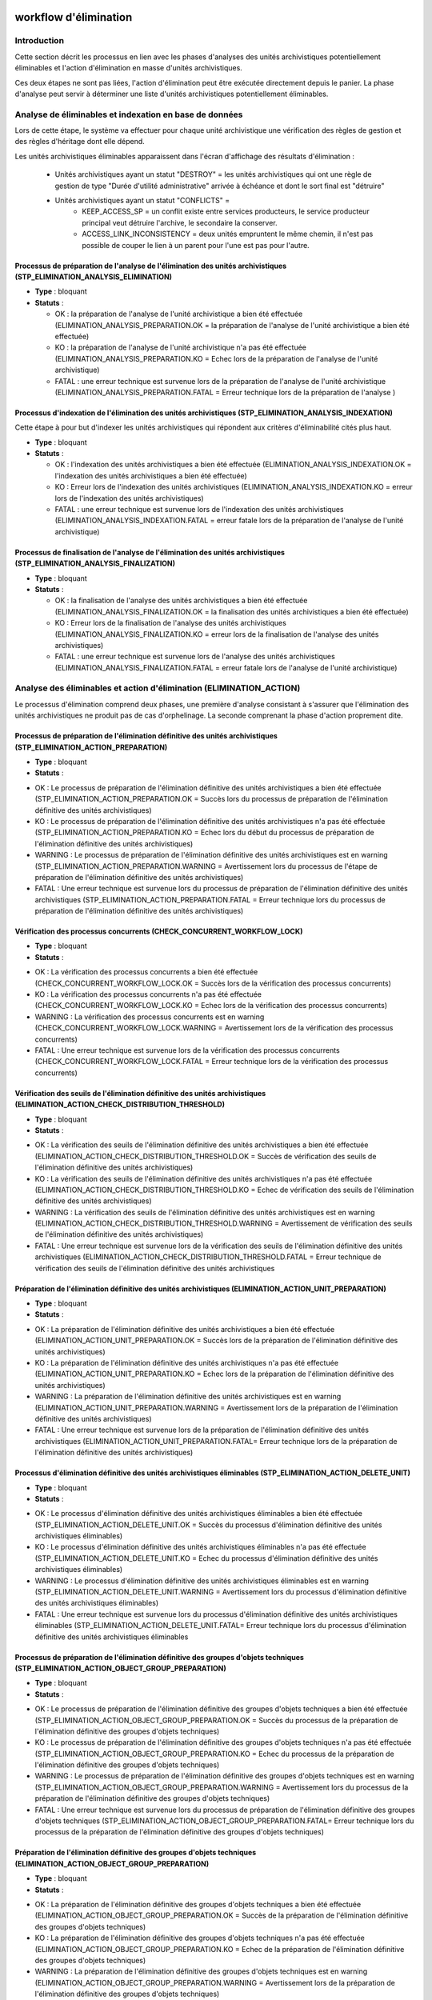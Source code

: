 workflow d'élimination
######################

Introduction
============

Cette section décrit les processus en lien avec les phases d'analyses des unités archivistiques potentiellement éliminables et l'action d'élimination en masse d'unités archivistiques. 

Ces deux étapes ne sont pas liées, l'action d'élimination peut être exécutée directement depuis le panier. La phase d'analyse peut servir à déterminer une liste d'unités archivistiques potentiellement éliminables.


Analyse de éliminables et indexation en base de données
=======================================================


Lors de cette étape, le système va effectuer pour chaque unité archivistique une vérification des règles de gestion et des règles d'héritage dont elle dépend.  


Les unités archivistiques éliminables apparaissent dans l'écran d'affichage des résultats d'élimination  :
 
 - Unités archivistiques ayant un statut "DESTROY" = les unités archivistiques qui ont une règle de gestion de type "Durée d'utilité administrative" arrivée à échéance et dont le sort final est "détruire"
 - Unités archivistiques ayant un statut "CONFLICTS" = 
				- KEEP_ACCESS_SP = un conflit existe entre services producteurs, le service producteur principal veut détruire l'archive, le secondaire la conserver.  
				- ACCESS_LINK_INCONSISTENCY = deux unités empruntent le même chemin, il n'est pas possible de couper le lien à un parent pour l'une est pas pour l'autre. 

Processus de préparation de l'analyse de l'élimination des unités archivistiques (STP_ELIMINATION_ANALYSIS_ELIMINATION)
-----------------------------------------------------------------------------------------------------------------------


* **Type** : bloquant

* **Statuts** :

  + OK : la préparation de l'analyse de l'unité archivistique a bien été effectuée (ELIMINATION_ANALYSIS_PREPARATION.OK = la préparation de l'analyse de l'unité archivistique a bien été effectuée)

  + KO : la préparation de l'analyse de l'unité archivistique n'a pas été effectuée (ELIMINATION_ANALYSIS_PREPARATION.KO = Echec lors de la préparation de l'analyse de l'unité archivistique)

  + FATAL : une erreur technique est survenue lors de la préparation de l'analyse de l'unité archivistique (ELIMINATION_ANALYSIS_PREPARATION.FATAL = Erreur technique lors de la préparation de l'analyse )


Processus d'indexation de l'élimination des unités archivistiques (STP_ELIMINATION_ANALYSIS_INDEXATION)
-------------------------------------------------------------------------------------------------------

Cette étape à pour but d'indexer les unités archivistiques qui répondent aux critères d'éliminabilité cités plus haut. 

* **Type** : bloquant

* **Statuts** :

  + OK : l'indexation des unités archivistiques a bien été effectuée (ELIMINATION_ANALYSIS_INDEXATION.OK = l'indexation des unités archivistiques a bien été effectuée)

  + KO : Erreur lors de l'indexation des unités archivistiques (ELIMINATION_ANALYSIS_INDEXATION.KO = erreur lors de l'indexation des unités archivistiques)

  + FATAL : une erreur technique est survenue lors de l'indexation des unités archivistiques (ELIMINATION_ANALYSIS_INDEXATION.FATAL = erreur fatale lors de la préparation de l'analyse de l'unité archivistique)


Processus de finalisation de l'analyse de l'élimination des unités archivistiques (STP_ELIMINATION_ANALYSIS_FINALIZATION)
-------------------------------------------------------------------------------------------------------------------------

* **Type** : bloquant

* **Statuts** :

  + OK : la finalisation de l'analyse des unités archivistiques a bien été effectuée (ELIMINATION_ANALYSIS_FINALIZATION.OK = la finalisation des unités archivistiques a bien été effectuée)

  + KO : Erreur lors de la finalisation de l'analyse des unités archivistiques (ELIMINATION_ANALYSIS_FINALIZATION.KO = erreur lors de la finalisation de l'analyse des unités archivistiques)

  + FATAL : une erreur technique est survenue lors de l'analyse des unités archivistiques (ELIMINATION_ANALYSIS_FINALIZATION.FATAL = erreur fatale lors de l'analyse de l'unité archivistique)


Analyse des éliminables et action d'élimination (ELIMINATION_ACTION)
====================================================================

Le processus d'élimination comprend deux phases, une première d'analyse consistant à s'assurer que l'élimination des unités archivistiques ne produit pas de cas d'orphelinage. La seconde comprenant la phase d'action proprement dite. 


Processus de préparation de l'élimination définitive des unités archivistiques (STP_ELIMINATION_ACTION_PREPARATION)
-------------------------------------------------------------------------------------------------------------------

* **Type** : bloquant

* **Statuts** :

+ OK : Le processus de préparation de l'élimination définitive des unités archivistiques a bien été effectuée (STP_ELIMINATION_ACTION_PREPARATION.OK = Succès lors du processus de préparation de l'élimination définitive des unités archivistiques)

+ KO : Le processus de préparation de l'élimination définitive des unités archivistiques n'a pas été effectuée (STP_ELIMINATION_ACTION_PREPARATION.KO = Echec lors du début du processus de préparation de l'élimination définitive des unités archivistiques)

+ WARNING : Le processus de préparation de l'élimination définitive des unités archivistiques est en warning (STP_ELIMINATION_ACTION_PREPARATION.WARNING = Avertissement lors du processus de l'étape de préparation de l'élimination définitive des unités archivistiques)  

+ FATAL : Une erreur technique est survenue lors du processus de préparation de l'élimination définitive des unités archivistiques (STP_ELIMINATION_ACTION_PREPARATION.FATAL = Erreur technique lors du processus de préparation de l'élimination définitive des unités archivistiques)



Vérification des processus concurrents (CHECK_CONCURRENT_WORKFLOW_LOCK)
-----------------------------------------------------------------------

* **Type** : bloquant

* **Statuts** :

+ OK : La vérification des processus concurrents a bien été effectuée (CHECK_CONCURRENT_WORKFLOW_LOCK.OK = Succès lors de la vérification des processus concurrents)

+ KO : La vérification des processus concurrents  n'a pas été effectuée  (CHECK_CONCURRENT_WORKFLOW_LOCK.KO = Echec lors de la vérification des processus concurrents)

+ WARNING : La vérification des processus concurrents est en warning (CHECK_CONCURRENT_WORKFLOW_LOCK.WARNING = Avertissement lors de la vérification des processus concurrents)

+ FATAL : Une erreur technique est survenue lors de la vérification des processus concurrents (CHECK_CONCURRENT_WORKFLOW_LOCK.FATAL = Erreur technique lors de la vérification des processus concurrents)



Vérification des seuils de l'élimination définitive des unités archivistiques (ELIMINATION_ACTION_CHECK_DISTRIBUTION_THRESHOLD)
-------------------------------------------------------------------------------------------------------------------------------

* **Type** :  bloquant

* **Statuts** :

+ OK : La vérification des  seuils de l'élimination définitive des unités archivistiques a bien été effectuée (ELIMINATION_ACTION_CHECK_DISTRIBUTION_THRESHOLD.OK = Succès de vérification des seuils de l'élimination définitive des unités archivistiques)

+ KO : La vérification des  seuils de l'élimination définitive des unités archivistiques n'a pas été effectuée (ELIMINATION_ACTION_CHECK_DISTRIBUTION_THRESHOLD.KO = Echec de vérification des seuils de l'élimination définitive des unités archivistiques)

+ WARNING : La vérification des  seuils de l'élimination définitive des unités archivistiques est en warning (ELIMINATION_ACTION_CHECK_DISTRIBUTION_THRESHOLD.WARNING = Avertissement de vérification des seuils de l'élimination définitive des unités archivistiques)

+ FATAL : Une erreur technique est survenue lors de la vérification des  seuils de l'élimination définitive des unités archivistiques (ELIMINATION_ACTION_CHECK_DISTRIBUTION_THRESHOLD.FATAL = Erreur technique de vérification des seuils de l'élimination définitive des unités archivistiques



Préparation de l'élimination définitive des unités archivistiques  (ELIMINATION_ACTION_UNIT_PREPARATION)
--------------------------------------------------------------------------------------------------------
 
* **Type** : bloquant

* **Statuts** :

+ OK : La préparation de l'élimination définitive des unités archivistiques a bien été effectuée (ELIMINATION_ACTION_UNIT_PREPARATION.OK = Succès lors de la préparation de l'élimination définitive des unités archivistiques)

+ KO : La préparation de l'élimination définitive des unités archivistiques n'a pas été effectuée (ELIMINATION_ACTION_UNIT_PREPARATION.KO = Echec lors de la préparation de l'élimination définitive des unités archivistiques)

+ WARNING : La préparation de l'élimination définitive des unités archivistiques est en warning (ELIMINATION_ACTION_UNIT_PREPARATION.WARNING = Avertissement lors de la préparation de l'élimination définitive des unités archivistiques)

+ FATAL : Une erreur technique est survenue lors de la préparation de l'élimination définitive des unités archivistiques (ELIMINATION_ACTION_UNIT_PREPARATION.FATAL= Erreur technique lors de la préparation de l'élimination définitive des unités archivistiques)



Processus d'élimination définitive des unités archivistiques éliminables (STP_ELIMINATION_ACTION_DELETE_UNIT)
-------------------------------------------------------------------------------------------------------------

* **Type** : bloquant

* **Statuts** :

+ OK : Le processus d'élimination définitive des unités archivistiques éliminables a bien été effectuée (STP_ELIMINATION_ACTION_DELETE_UNIT.OK = Succès du processus d'élimination définitive des unités archivistiques éliminables)

+ KO : Le processus d'élimination définitive des unités archivistiques éliminables n'a pas été effectuée (STP_ELIMINATION_ACTION_DELETE_UNIT.KO = Echec du processus d'élimination définitive des unités archivistiques éliminables)

+ WARNING : Le processus d'élimination définitive des unités archivistiques éliminables est en warning (STP_ELIMINATION_ACTION_DELETE_UNIT.WARNING = Avertissement lors du processus d'élimination définitive des unités archivistiques éliminables)

+ FATAL : Une erreur technique est survenue lors du processus d'élimination définitive des unités archivistiques éliminables (STP_ELIMINATION_ACTION_DELETE_UNIT.FATAL= Erreur technique lors du processus d'élimination définitive des unités archivistiques éliminables


Processus de préparation de l'élimination définitive des groupes d'objets techniques (STP_ELIMINATION_ACTION_OBJECT_GROUP_PREPARATION)
--------------------------------------------------------------------------------------------------------------------------------------

* **Type** : bloquant

* **Statuts** :

+ OK : Le processus de préparation de l'élimination définitive des groupes d'objets techniques a bien été effectuée (STP_ELIMINATION_ACTION_OBJECT_GROUP_PREPARATION.OK = Succès du processus de la préparation de l'élimination définitive des groupes d'objets techniques)

+ KO : Le processus de préparation de l'élimination définitive des groupes d'objets techniques n'a pas été effectuée (STP_ELIMINATION_ACTION_OBJECT_GROUP_PREPARATION.KO = Echec du processus de la préparation de l'élimination définitive des groupes d'objets techniques)

+ WARNING : Le processus de préparation de l'élimination définitive des groupes d'objets techniques est en warning (STP_ELIMINATION_ACTION_OBJECT_GROUP_PREPARATION.WARNING = Avertissement lors du processus de la préparation de l'élimination définitive des groupes d'objets techniques)

+ FATAL : Une erreur technique est survenue lors du processus de préparation de l'élimination définitive des groupes d'objets techniques (STP_ELIMINATION_ACTION_OBJECT_GROUP_PREPARATION.FATAL= Erreur technique lors du processus de la préparation de l'élimination définitive des groupes d'objets techniques)



Préparation de l'élimination définitive des groupes d'objets techniques (ELIMINATION_ACTION_OBJECT_GROUP_PREPARATION)
---------------------------------------------------------------------------------------------------------------------


* **Type** : bloquant

* **Statuts** :

+ OK : La préparation de l'élimination définitive des groupes d'objets techniques a bien été effectuée (ELIMINATION_ACTION_OBJECT_GROUP_PREPARATION.OK = Succès de la préparation de l'élimination définitive des groupes d'objets techniques)

+ KO : La préparation de l'élimination définitive des groupes d'objets techniques n'a pas été effectuée (ELIMINATION_ACTION_OBJECT_GROUP_PREPARATION.KO = Echec de la préparation de l'élimination définitive des groupes d'objets techniques)

+ WARNING : La préparation de l'élimination définitive des groupes d'objets techniques est en warning (ELIMINATION_ACTION_OBJECT_GROUP_PREPARATION.WARNING = Avertissement lors de la préparation de l'élimination définitive des groupes d'objets techniques)

+ FATAL : Une erreur technique est survenue lors de la préparation de l'élimination définitive des groupes d'objets techniques  Erreur technique lors de la préparation de l'élimination définitive des groupes d'objets techniques



Processus d'élimination définitive des groupes d'objets techniques dont les unités archivistiques parentes sont éliminées (STP_ELIMINATION_ACTION_DELETE_OBJECT_GROUP)
----------------------------------------------------------------------------------------------------------------------------------------------------------------------


* **Type** : bloquant

* **Statuts** :

+ OK : Le processus d'élimination définitive des groupes d'objets techniques dont les unités archivistiques parentes sont éliminées a bien été effectuée (STP_ELIMINATION_ACTION_DELETE_OBJECT_GROUP.OK = Succès du processus d'élimination définitive des groupes d'objets techniques dont les unités archivistiques parentes sont éliminées)

+ KO : Le processus d'élimination définitive des groupes d'objets techniques dont les unités archivistiques parentes sont éliminées n'a pas été effectuée (STP_ELIMINATION_ACTION_DELETE_OBJECT_GROUP.KO = Echec du processus d'élimination définitive des groupes d'objets techniques dont les unités archivistiques parentes sont éliminées)

+ WARNING : Le processus d'élimination définitive des groupes d'objets techniques dont les unités archivistiques parentes sont éliminées est en warning (STP_ELIMINATION_ACTION_DELETE_OBJECT_GROUP.WARNING = Avertissement lors du processus d'élimination définitive des groupes d'objets techniques dont les unités archivistiques parentes sont éliminées)

+ FATAL : Une erreur technique est survenue lors du processus d'élimination définitive des groupes d'objets techniques dont les unités archivistiques parentes sont éliminées (STP_ELIMINATION_ACTION_DELETE_OBJECT_GROUP.FATAL = Erreur technique lors du processus d'élimination définitive des groupes d'objets techniques dont les unités archivistiques parentes sont éliminées)



Processus de détachement des groupes d'objets techniques dont certaines unités archivistiques parentes sont éliminées (STP_ELIMINATION_ACTION_DETACH_OBJECT_GROUP)
------------------------------------------------------------------------------------------------------------------------------------------------------------------


* **Type** : bloquant

* **Statuts** :

+ OK : Le processus de détachement des groupes d'objets techniques dont certaines unités archivistiques parentes sont éliminées a bien été effectuée (STP_ELIMINATION_ACTION_DETACH_OBJECT_GROUP.OK = Succès du processus de détachement des groupes d'objets techniques dont certaines unités archivistiques parentes sont éliminées)

+ KO : Le processus de détachement des groupes d'objets techniques dont certaines unités archivistiques parentes sont éliminées n'a pas été effectuée (STP_ELIMINATION_ACTION_DETACH_OBJECT_GROUP.KO = Echec du processus de détachement des groupes d'objets techniques dont certaines unités archivistiques parentes sont éliminées)

+ WARNING : Le processus de détachement des groupes d'objets techniques dont certaines unités archivistiques parentes sont éliminées est en warning (STP_ELIMINATION_ACTION_DETACH_OBJECT_GROUP.WARNING = Avertissement lors du processus de détachement des groupes d'objets techniques dont certaines unités archivistiques parentes sont éliminées) 

+ FATAL : Une erreur technique est survenue lors du processus de détachement des groupes d'objets techniques dont certaines unités archivistiques parentes sont éliminées (STP_ELIMINATION_ACTION_DETACH_OBJECT_GROUP.FATAL = Erreur technique lors du processus de détachement des groupes d'objets techniques dont certaines unités archivistiques parentes sont éliminées)



Processus de génération du rapport d'élimination définitive des unités archivistiques (STP_ELIMINATION_ACTION_REPORT_GENERATION)
--------------------------------------------------------------------------------------------------------------------------------


* **Type** : bloquant

* **Statuts** :

+ OK : Le processus de génération du rapport d'élimination définitive des unités archivistiques a bien été effectuée (STP_ELIMINATION_ACTION_REPORT_GENERATION.OK = Succès du processus de génération du rapport d'élimination définitive des unités archivistiques)

+ KO : Le processus de génération du rapport d'élimination définitive des unités archivistiques n'a pas été effectuée (STP_ELIMINATION_ACTION_REPORT_GENERATION.KO = Echec du processus de génération du rapport d'élimination définitive des unités archivistiques)

+ WARNING : Le processus de génération du rapport d'élimination définitive des unités archivistiques est en warning (STP_ELIMINATION_ACTION_REPORT_GENERATION.WARNING = Avertissement lors du processus de génération du rapport d'élimination définitive des unités archivistiques)

+ FATAL : Une erreur technique est survenue lors du processus de génération du rapport d'élimination définitive des unités archivistiques (STP_ELIMINATION_ACTION_REPORT_GENERATION.FATAL = Erreur technique lors du processus de génération du rapport d'élimination définitive des unités archivistiques



Génération du rapport d'élimination définitive des unités archivistiques (ELIMINATION_ACTION_REPORT_GENERATION)
---------------------------------------------------------------------------------------------------------------

* **Type** : bloquant

* **Statuts** :

+ OK : La génération du rapport d'élimination définitive des unités archivistiques a bien été effectuée (ELIMINATION_ACTION_REPORT_GENERATION.OK = Succès de la génération du rapport d'élimination définitive des unités archivistiques)

+ KO : La génération du rapport d'élimination définitive des unités archivistiques n'a pas été effectuée (ELIMINATION_ACTION_REPORT_GENERATION.KO = Echec de la génération du rapport d'élimination définitive des unités archivistiques)

+ WARNING : La génération du rapport d'élimination définitive des unités archivistiques est en warning (ELIMINATION_ACTION_REPORT_GENERATION.WARNING = Avertissement lors de la génération du rapport d'élimination définitive des unités archivistiques)

+ FATAL : Une erreur technique est survenue lors de la génération du rapport d'élimination définitive des unités archivistiques (ELIMINATION_ACTION_REPORT_GENERATION.FATAL = Erreur technique lors de la génération du rapport d'élimination définitive des unités archivistiques)



Processus de finalisation de l'élimination définitive des unités archivistiques (STP_ELIMINATION_ACTION_FINALIZATION)
---------------------------------------------------------------------------------------------------------------------

* **Type** : bloquant

* **Statuts** :

+ OK : Le processus de finalisation de l'élimination définitive des unités archivistiques a bien été effectuée (STP_ELIMINATION_ACTION_FINALIZATION.OK = Succès du processus de finalisation de l'élimination définitive des unités archivistiques) 

+ KO : Le processus de finalisation de l'élimination définitive des unités archivistiques n'a pas été effectuée (STP_ELIMINATION_ACTION_FINALIZATION.KO = Echec du processus de finalisation de l'élimination définitive des unités archivistiques)

+ WARNING : Le processus de finalisation de l'élimination définitive des unités archivistiques est en warning (STP_ELIMINATION_ACTION_FINALIZATION.WARNING = Avertissement lors du processus de finalisation de l'élimination définitive des unités archivistiques)

+ FATAL : Une erreur technique est survenue lors du processus de finalisation de l'élimination définitive des unités archivistiques  (STP_ELIMINATION_ACTION_FINALIZATION.FATAL = Erreur technique lors du processus de finalisation de l'élimination définitive des unités archivistiques)


Finalisation de l'élimination définitive des unités archivistiques (ELIMINATION_ACTION_FINALIZATION)
----------------------------------------------------------------------------------------------------

* **Type** : bloquant

* **Statuts** :

+ OK : La finalisation de l'élimination définitive des unités archivistiques a bien été effectuée (ELIMINATION_ACTION_FINALIZATION.OK = Succès de la finalisation de l'élimination définitive des unités archivistiques)

+ KO : La finalisation de l'élimination définitive des unités archivistiques n'a pas été effectuée (ELIMINATION_ACTION_FINALIZATION.KO = Echec de la finalisation de l'élimination définitive des unités archivistiques)

+ WARNING : La finalisation de l'élimination définitive des unités archivistiques est en warning (ELIMINATION_ACTION_FINALIZATION.WARNING = Avertissement lors de la finalisation de l'élimination définitive des unités archivistiques)

+ FATAL : Une erreur technique est survenue lors de la finalisation de l'élimination définitive des unités archivistiques (ELIMINATION_ACTION_FINALIZATION.FATAL = Erreur technique lors de la finalisation de l'élimination définitive des unités archivistiques)


Elimination définitive des unités archivistiques (ELIMINATION_ACTION)
---------------------------------------------------------------------

* **Type** : bloquant

* **Statuts** :

+ OK : L'élimination définitive des unités archivistiques a bien été effectuée (ELIMINATION_ACTION.OK = Succès lors de l'élimination définitive des unités archivistiques) 

+ KO : L'élimination définitive des unités archivistiques n'a pas été effectuée (ELIMINATION_ACTION.KO = Echec lors de l'élimination définitive des unités archivistiques) 

+ WARNING : L'élimination définitive des unités archivistiques est an warning (ELIMINATION_ACTION.WARNING = Avertissement lors de l'élimination définitive des unités archivistiques) 

+ FATAL :  Une erreur technique est survenue lors de l'élimination définitive des unités archivistiques (ELIMINATION_ACTION.FATAL = Erreur technique lors de l'élimination définitive des unités archivistiques) 

.. image:: images/workflow_elimination_action.png
    :align: center


Rapport élimination
###################

Le rapport d’élimination est un fichier JSON généré par la solution logicielle Vitam lorsqu’une opération d’élimination se termine. Cette section décrit la manière dont ce rapport est structuré.

Exemple de JSON : rapport d'élimination
=======================================

.. code-block:: json
  
  {
  "units": [
    {
      "id": "id_unit_1",
      "originatingAgency": "sp1",
      "opi": "opi1",
      "status": "DELETED",
      "objectGroupId": "id_got_1"
    },
    {
      "id": "id_unit_2",
      "originatingAgency": "sp2",
      "opi": "opi2",
      "status": "GLOBAL_STATUS_KEEP",
      "objectGroupId": "id_got_2"
    },
    {
      "id": "id_unit_3",
      "originatingAgency": "sp3",
      "opi": "opi3",
      "status": "NON_DESTROYABLE_HAS_CHILD_UNITS",
      "objectGroupId": "id_got_3"
    },
    {
      "id": "id_unit_4",
      "originatingAgency": "sp4",
      "opi": "opi4",
      "status": "GLOBAL_STATUS_KEEP",
      "objectGroupId": "id_got_2"
    },
      {
      "id": "id_unit_5",
      "originatingAgency": "sp5",
      "opi": "opi5",
      "status": "DELETED",
      "objectGroupId": "id_got_5"
    },
  ],
  "objectGroups": [
    {
      "id": "id_got_1",
      "originatingAgency": "sp1",
      "opi": "opi1",
      "objectIds": [
        "id_got_1_object_1",
        "id_got_1_object_2"
      ],
      "status": "DELETED"
    },
    {
      "id": "id_got_5",
      "originatingAgency": "sp5",
      "opi": "opi5",
      "status": "PARTIAL_DETACHMENT",
      "deletedParentUnitIds": [
        "id_unit_5"
      ]
    }
  ]
  }

Détails du rapport
==================

Chaque section du rapport correspond au résultat de l’élimination 
    "id": Identifiant de l’objet ou groupe d’objets ou unité archivistique
    "originatingAgency" : service producteur
    "opi" : identifiant de l'opération d'élimination 
   
   Les statuts possibles pour les unités archivistiques :
   
      - GLOBAL_STATUS_KEEP 
           "objectGroupId": "id_got_2" : identifiant du groupe d'objet auxquel appartient l'AU éliminée
     
      - NOT_DESTROYABLE_HAS_CHILD_UNIT
      - DELETED Les unités sans enfants ont pour statut d'élimination DELETED et sont supprimées 
           "objectIds": [ "id_got_1_object_1", "id_got_1_object_2" ] : 
  

   Les statuts possibles pour les GOT : 

      - DELETED 
      - PARTIAL_DETACHMENT 
